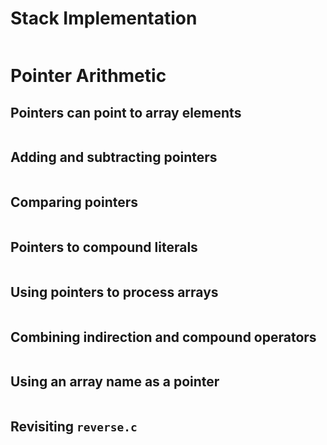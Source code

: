 #+STARTUP:overview hideblocks indent
#+PROPERTY: header-args:C :main yes :includes <stdio.h> <stdlib.h> <string.h> <time.h> :results output :exports both :comments none :noweb yes
* Stack Implementation

#+begin_src C

#+end_src

* Pointer Arithmetic

** Pointers can point to array elements

#+begin_src C

#+end_src

** Adding and subtracting pointers

#+begin_src C

#+end_src

** Comparing pointers

#+begin_src C

#+end_src

** Pointers to compound literals

#+begin_src C

#+end_src

** Using pointers to process arrays

#+begin_src C
 
#+end_src

** Combining indirection and compound operators

#+begin_src C

#+end_src

** Using an array name as a pointer

#+begin_src C

#+end_src

** Revisiting =reverse.c=

